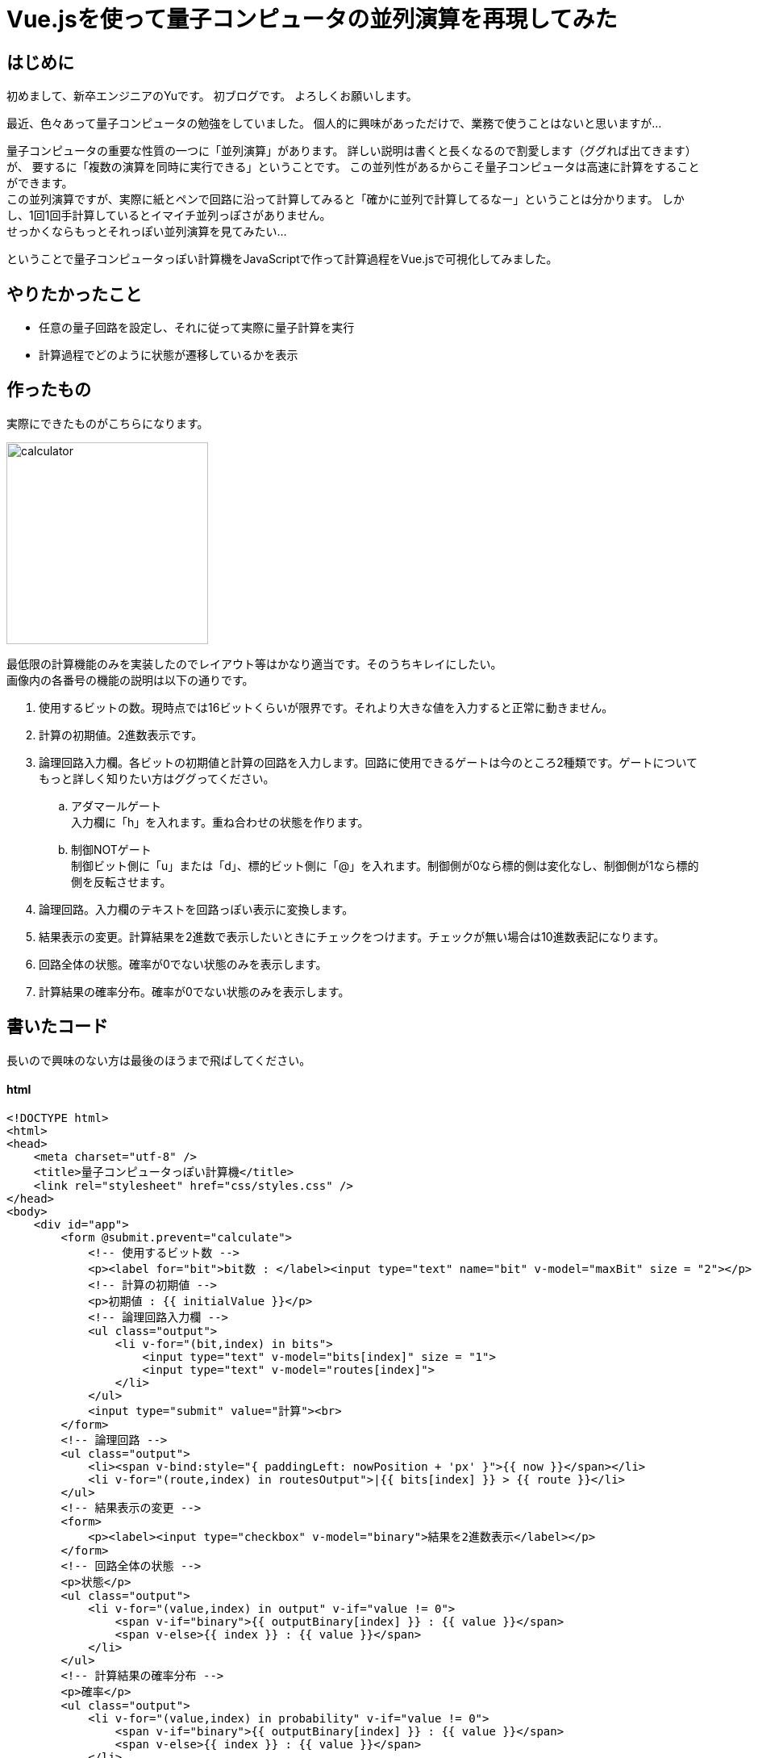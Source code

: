 # Vue.jsを使って量子コンピュータの並列演算を再現してみた

:hp-alt-title: Introduction of Computational Complexity
:hp-tags: JavaScript, Vue.js, Yu

## はじめに
初めまして、新卒エンジニアのYuです。
初ブログです。
よろしくお願いします。 +

最近、色々あって量子コンピュータの勉強をしていました。
個人的に興味があっただけで、業務で使うことはないと思いますが…

量子コンピュータの重要な性質の一つに「並列演算」があります。
詳しい説明は書くと長くなるので割愛します（ググれば出てきます）が、
要するに「複数の演算を同時に実行できる」ということです。
この並列性があるからこそ量子コンピュータは高速に計算をすることができます。 +
この並列演算ですが、実際に紙とペンで回路に沿って計算してみると「確かに並列で計算してるなー」ということは分かります。
しかし、1回1回手計算しているとイマイチ並列っぽさがありません。 +
せっかくならもっとそれっぽい並列演算を見てみたい…

ということで量子コンピュータっぽい計算機をJavaScriptで作って計算過程をVue.jsで可視化してみました。

## やりたかったこと
* 任意の量子回路を設定し、それに従って実際に量子計算を実行
* 計算過程でどのように状態が遷移しているかを表示

## 作ったもの
実際にできたものがこちらになります。

image:/images/yu/quantum/calculator.png[width="250"]


最低限の計算機能のみを実装したのでレイアウト等はかなり適当です。そのうちキレイにしたい。 +
画像内の各番号の機能の説明は以下の通りです。

. 使用するビットの数。現時点では16ビットくらいが限界です。それより大きな値を入力すると正常に動きません。
. 計算の初期値。2進数表示です。
. 論理回路入力欄。各ビットの初期値と計算の回路を入力します。回路に使用できるゲートは今のところ2種類です。ゲートについてもっと詳しく知りたい方はググってください。
.. アダマールゲート +
入力欄に「h」を入れます。重ね合わせの状態を作ります。
.. 制御NOTゲート +
制御ビット側に「u」または「d」、標的ビット側に「@」を入れます。制御側が0なら標的側は変化なし、制御側が1なら標的側を反転させます。
. 論理回路。入力欄のテキストを回路っぽい表示に変換します。
. 結果表示の変更。計算結果を2進数で表示したいときにチェックをつけます。チェックが無い場合は10進数表記になります。
. 回路全体の状態。確率が0でない状態のみを表示します。
. 計算結果の確率分布。確率が0でない状態のみを表示します。


## 書いたコード

長いので興味のない方は最後のほうまで飛ばしてください。


#### html
```
<!DOCTYPE html>
<html>
<head>
    <meta charset="utf-8" />
    <title>量子コンピュータっぽい計算機</title>
    <link rel="stylesheet" href="css/styles.css" />
</head>
<body>
    <div id="app">
        <form @submit.prevent="calculate">
            <!-- 使用するビット数 -->
            <p><label for="bit">bit数 : </label><input type="text" name="bit" v-model="maxBit" size = "2"></p>
            <!-- 計算の初期値 -->
            <p>初期値 : {{ initialValue }}</p>
            <!-- 論理回路入力欄 -->
            <ul class="output">
                <li v-for="(bit,index) in bits">
                    <input type="text" v-model="bits[index]" size = "1">
                    <input type="text" v-model="routes[index]">
                </li>
            </ul>
            <input type="submit" value="計算"><br>
        </form>
        <!-- 論理回路 -->
        <ul class="output">
            <li><span v-bind:style="{ paddingLeft: nowPosition + 'px' }">{{ now }}</span></li>
            <li v-for="(route,index) in routesOutput">|{{ bits[index] }} > {{ route }}</li>
        </ul>
        <!-- 結果表示の変更 -->
        <form>
            <p><label><input type="checkbox" v-model="binary">結果を2進数表示</label></p>
        </form>
        <!-- 回路全体の状態 -->
        <p>状態</p>
        <ul class="output">
            <li v-for="(value,index) in output" v-if="value != 0">
                <span v-if="binary">{{ outputBinary[index] }} : {{ value }}</span>
                <span v-else>{{ index }} : {{ value }}</span>
            </li>
        </ul>
        <!-- 計算結果の確率分布 -->
        <p>確率</p>
        <ul class="output">
            <li v-for="(value,index) in probability" v-if="value != 0">
                <span v-if="binary">{{ outputBinary[index] }} : {{ value }}</span>
                <span v-else>{{ index }} : {{ value }}</span>
            </li>
        </ul>
    </div>
    <script src="https://cdn.jsdelivr.net/npm/vue/dist/vue.js"></script>
    <script src="js/hadamardGate.js"></script>
    <script src="js/controlNotGate.js"></script>
    <script src="js/main.js"></script>
</body>
</html>
```

#### 論理ゲート

2種類のゲートは、具体的に以下のような変換をします。

.アダマールゲート
[options="header"]
|=======================
|入力|出力
|0|stem:[1/sqrt(2)]0 + stem:[1/sqrt(2)] 1
|1|stem:[1/sqrt(2)]0 - stem:[1/sqrt(2)] 1
|=======================
.制御NOTゲート
[options="header"]
|=======================
|入力（制御/標的）|出力（制御/標的）
|00|00
|01|01
|10|11
|11|10
|=======================

ゲートのコードは以下の通りです。

```
/**
 * アダマール変換を実行する
 * @param {array} input 入力（全ての状態）
 * @param {int} conversion 変換するbit
 * @param {int} maxBit 全体のbit数
 * @return {array} 出力（全ての状態）
 */
const HadamardGate = (input, conversion, maxBit) => {
    const maxValue = Math.pow(2, maxBit);        
    // 結果を入れるための配列
    let output = new Array(maxValue).fill(0);
    let result = [];
    // 全ての状態を変換する
    for (let i = 0; i < maxValue; i++) {
        if (input[i] !== 0) {
            result = HadamardGateOneState(i, conversion, maxBit);
            for (let state in result) {
                output[state] += input[i] * result[state];
            }
        }
    }
    return output;
}

/**
 * 1つの状態について、アダマール変換を実行する
 * @param {int} input 入力（1つの状態, 10進数）
 * @param {int} conversion 変換するbit
 * @param {int} maxBit 全体のbit数
 * @return {array} 出力（2つの状態とその重み, 10進数）
 */
const HadamardGateOneState = (input, conversion, maxBit) => {
    const sqrt2 = Math.sqrt(2);
    // 入力を2進数表示
    let str_0 = '';
    for (i = 0; i < maxBit; i++) {
        str_0 += '0';
    }
    let inputBinaryNumber = (str_0 + input.toString(2)).substr(-maxBit);
    // 変換するbitの左から数えた位置
    let charNum = maxBit - conversion;
    // 変換するbitの現在の値
    let bit = inputBinaryNumber.charAt(charNum);

    // 変換後の状態
    let up = inputBinaryNumber.substr(0, charNum) + '0' + inputBinaryNumber.substr(charNum + 1); //up = 0
    let down = inputBinaryNumber.substr(0, charNum) + '1' + inputBinaryNumber.substr(charNum + 1); //down = 1

    // 10進数に変換
    let upDecimalNumber = Number.parseInt(up, 2);
    let downDecimalNumber = Number.parseInt(down, 2);

    // 係数をつけて結果を返す
    if (bit === '0') {
        let result = {
            [upDecimalNumber]: (sqrt2 / 2),
            [downDecimalNumber]: (sqrt2 / 2),
        }
        return result;
    } else if (bit === '1') {
        let result = {
            [upDecimalNumber]: (sqrt2 / 2),
            [downDecimalNumber]: (-sqrt2 / 2),
        }
        return result;
    }
}
```
```
/**
 * 制御NOTゲートを実行する
 * @param {array} input 入力（全ての状態）
 * @param {int} control 制御bit
 * @param {int} target 標的bit
 * @param {int} maxBit 全体のbit数
 * @return {array} 出力（全ての状態）
 */
const ControlNotGate = (input, control, target, maxBit) => {
    const maxValue = Math.pow(2, maxBit);        
    // 結果を入れるための配列
    let output = new Array(maxValue).fill(0);
    let result = [];
    // 全ての状態を変換する
    for (let i = 0; i < maxValue; i++ ) {
        if (input[i] !== 0) {
            result = ControlNotGateOneState(i, control, target, maxBit);
            output[result] = input[i];
        }
    }
    return output;
}

/**
 * 1つの状態について、制御NOTゲートを実行する
 * @param {int} input 入力（1つの状態, 10進数）
 * @param {int} control 制御bit
 * @param {int} target 標的bit
 * @return {int} 出力（1つの状態, 10進数）
 */
const ControlNotGateOneState = (input, control, target, maxBit) => {
    // 入力を2進数表示
    let str_0 = '';
    for (i = 0; i < maxBit; i++) {
        str_0 += '0';
    }
    let inputBinaryNumber = (str_0 + input.toString(2)).substr(-maxBit);
    // 制御bit, 標的bitの左から数えた位置
    let controlCharNumber = maxBit - control;
    let targetCharNumber = maxBit - target;
    // 制御bit, 標的bitの現在の値
    let controlBit = inputBinaryNumber.charAt(controlCharNumber);
    let targetBit = inputBinaryNumber.charAt(targetCharNumber);
    
    // 制御bitが1の場合、標的bitの値を反転
    if (controlBit === '0') {
        return input;
    } else if (controlBit === '1') {
        let result = inputBinaryNumber.substr(0, targetCharNumber) + (1 - targetBit) + inputBinaryNumber.substr(targetCharNumber + 1);
        // 10進数に変換
        return Number.parseInt(result,2);
    }
}
```
#### Vue

```
const vm =
    new Vue({
        el: '#app',
        data: {
            maxBit: 2,
            bits: [0,0],
            routes: ['-hd-', '--@-'],
            input: [1, 0, 0, 0],
            now: '',
            nowPosition: 20,
            binary: true,
        },
        methods: {
            // 計算の実行
            calculate() {
                const max = this.routes[0].length;
                let routesArray = [];
                for (let route of this.routes) {
                    routesArray.push(route.split(''));
                }
                this.now = '↓';
                let i = 0;
                // 1秒ごとに1列分の計算を進める
                let loop = setInterval(() => {
                    this.nowPosition += 16;
                    if (i >= max) {
                        this.now = '';
                        this.nowPosition = 20;
                        clearInterval(loop);
                        return;
                    }
                    let targetFlag = false;
                    let controlFlag = false;
                    let targetBit = 0;
                    let controlBit = 0;
                    for (let key in routesArray) {
                        // h : アダマール
                        if (routesArray[key][i] === 'h') {
                            this.input = Hadam　ardGate(this.input, (Number(key) + 1), this.maxBit);
                        }
                        // d : 制御ビット
                        if (routesArray[key][i] === 'd' && !controlFlag) {
                            controlFlag = true;
                            controlBit = Number(key) + 1;
                        }
                        // u : 制御ビット
                        if (routesArray[key][i] === 'u' && targetFlag) {
                            this.input = ControlNotGate(this.input, (Number(key) + 1), targetBit, this.maxBit)
                            targetFlag = false;
                        }
                        // @ : 標的ビット
                        if (routesArray[key][i] === '@') {
                            if (controlFlag) {
                                this.input = ControlNotGate(this.input, controlBit, (Number(key) + 1), this.maxBit);
                                controlFlag = false;
                            } else {
                                targetFlag = true;
                                targetBit = Number(key) + 1;
                            }
                        }
                    }
                    i++;
                }, 1000);
            },
        },
        watch: {
            // ビット数を変更したときに入力欄を増減させる
            maxBit() {
                this.bits = [];
                this.routes = [];
                for (i = 0; i < this.maxBit; i++) {
                    this.bits.push(0);
                    this.routes.push('-');
                }
            },
            // 初期値を計算の入力側に入れる
            initialValue() {
                const initial = Number.parseInt(this.initialValue,2);
                const maxValue = Math.pow(2, this.maxBit);
                this.input = new Array(maxValue).fill(0);
                this.input[initial] = 1;
            }
        },
        computed: {
            // 回路をそれっぽく変換して表示する
            routesOutput() {
                let output = [];
                for (let route of this.routes) {
                    let routeArray = route.split('');
                    for (let key in routeArray) {
                        if (routeArray[key] === '-') {
                            routeArray[key] = '━';
                        }
                        if (routeArray[key] === 'h') {
                            routeArray[key] = 'Η';
                        }
                        if (routeArray[key] === 'd') {
                            routeArray[key] = '┳';
                        }
                        if (routeArray[key] === 'u') {
                            routeArray[key] = '┻';
                        }
                        if (routeArray[key] === '+') {
                            routeArray[key] = '╋';
                        }
                        if (routeArray[key] === '@') {
                            routeArray[key] = '◎';
                        }
                    }
                    output.push(routeArray.join(''));
                }
                return output;
            },
            // 計算の初期値を2進数に変換する
            initialValue() {
                let initial = [];
                for (let bit of this.bits) {
                    initial.unshift(bit);
                }
                return initial.join('');
            },
            // ビット全体の状態を計算
            output() {
                let result = [];
                for (let value of this.input) {
                    // 四捨五入
                    let round = Math.floor((value * 100000) + 0.5) / 100000;
                    result.push(round);
                }
                return result;
            },
            // ビット全体の確率を計算
            probability() {
                let result = [];
                for (let value of this.input) {
                    // 四捨五入
                    let round = Math.floor((value * value * 100000) + 0.5) / 100000;
                    result.push(round);
                }
                return result;
            },
            // 出力を2進数に変換
            outputBinary() {
                let result = [];
                let str_0 = '';
                let max = Math.pow(2, this.maxBit);
                for (i = 0; i < this.maxBit; i++) {
                    str_0 += '0';
                }
                for (i = 0; i < max; i++) {
                    let binary = (str_0 + i.toString(2)).substr(-this.maxBit);
                    result.push(binary);
                }
                return result;
            },
        }
    });
```

## 動かしてみた
計算を実行すると以下のように計算過程が表示されます。

image:/images/yu/quantum/demo.gif[]

計算自体は適当で、特に意味はありません。
回路の上で動いている矢印は、どこまで計算が進んでいるかを示しています。
矢印の位置に対応する状態、確率が下に表示されています。
途中で複数の状態が現れ、それらが同時に計算されていく様子を見ることができます。

## おわりに
Vue.jsの勉強も兼ねて作ってみましたが、中々楽しかったです。
ただし、最低限の機能しか実装していないので大した計算はできません。
もう少しまともな計算ができるように、少しずつ機能追加していこうかなと思います。

おわり